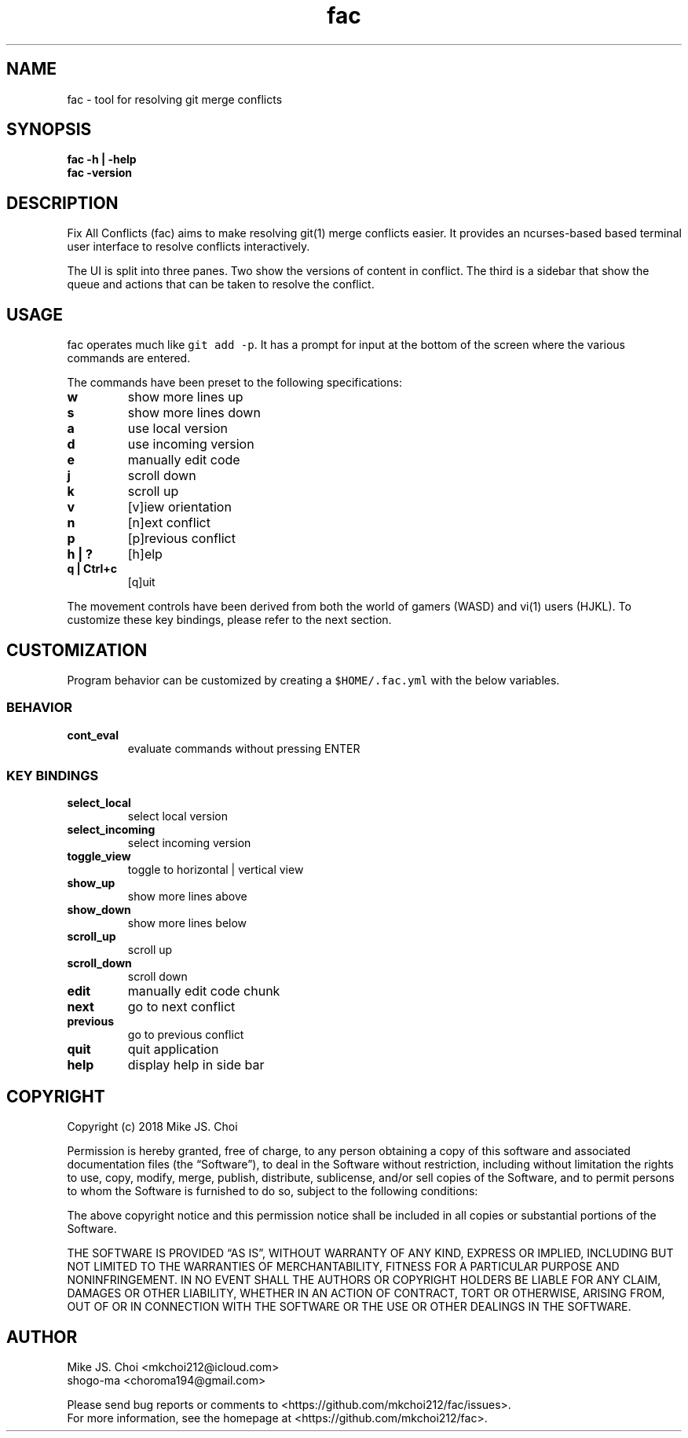 .\" Automatically generated by Pandoc 2.2.1
.\"
.TH "fac" "1"
.hy
.SH NAME
.PP
fac \- tool for resolving git merge conflicts
.SH SYNOPSIS
.PP
\f[B]fac \-h | \-help\f[]
.PD 0
.P
.PD
\f[B]fac \-version\f[]
.PD 0
.P
.PD
.SH DESCRIPTION
.PP
Fix All Conflicts (fac) aims to make resolving git(1) merge conflicts
easier.
It provides an ncurses\-based based terminal user interface to resolve
conflicts interactively.
.PP
The UI is split into three panes.
Two show the versions of content in conflict.
The third is a sidebar that show the queue and actions that can be taken
to resolve the conflict.
.SH USAGE
.PP
fac operates much like \f[C]git\ add\ \-p\f[].
It has a prompt for input at the bottom of the screen where the various
commands are entered.
.PP
The commands have been preset to the following specifications:
.TP
.B \f[B]w\f[]
show more lines up
.RS
.RE
.TP
.B \f[B]s\f[]
show more lines down
.RS
.RE
.TP
.B \f[B]a\f[]
use local version
.RS
.RE
.TP
.B \f[B]d\f[]
use incoming version
.RS
.RE
.TP
.B \f[B]e\f[]
manually edit code
.RS
.RE
.TP
.B \f[B]j\f[]
scroll down
.RS
.RE
.TP
.B \f[B]k\f[]
scroll up
.RS
.RE
.TP
.B \f[B]v\f[]
[v]iew orientation
.RS
.RE
.TP
.B \f[B]n\f[]
[n]ext conflict
.RS
.RE
.TP
.B \f[B]p\f[]
[p]revious conflict
.RS
.RE
.TP
.B \f[B]h | ?\f[]
[h]elp
.RS
.RE
.TP
.B \f[B]q | Ctrl+c\f[]
[q]uit
.RS
.RE
.PP
The movement controls have been derived from both the world of gamers
(WASD) and vi(1) users (HJKL).
To customize these key bindings, please refer to the next section.
.SH CUSTOMIZATION
.PP
Program behavior can be customized by creating a \f[C]$HOME/.fac.yml\f[]
with the below variables.
.SS BEHAVIOR
.TP
.B \f[B]cont_eval\f[]
evaluate commands without pressing ENTER
.RS
.RE
.SS KEY BINDINGS
.TP
.B \f[B]select_local\f[]
select local version
.RS
.RE
.TP
.B \f[B]select_incoming\f[]
select incoming version
.RS
.RE
.TP
.B \f[B]toggle_view\f[]
toggle to horizontal | vertical view
.RS
.RE
.TP
.B \f[B]show_up\f[]
show more lines above
.RS
.RE
.TP
.B \f[B]show_down\f[]
show more lines below
.RS
.RE
.TP
.B \f[B]scroll_up\f[]
scroll up
.RS
.RE
.TP
.B \f[B]scroll_down\f[]
scroll down
.RS
.RE
.TP
.B \f[B]edit\f[]
manually edit code chunk
.RS
.RE
.TP
.B \f[B]next\f[]
go to next conflict
.RS
.RE
.TP
.B \f[B]previous\f[]
go to previous conflict
.RS
.RE
.TP
.B \f[B]quit\f[]
quit application
.RS
.RE
.TP
.B \f[B]help\f[]
display help in side bar
.RS
.RE
.SH COPYRIGHT
.PP
Copyright (c) 2018 Mike JS.
Choi
.PP
Permission is hereby granted, free of charge, to any person obtaining a
copy of this software and associated documentation files (the
\[lq]Software\[rq]), to deal in the Software without restriction,
including without limitation the rights to use, copy, modify, merge,
publish, distribute, sublicense, and/or sell copies of the Software, and
to permit persons to whom the Software is furnished to do so, subject to
the following conditions:
.PP
The above copyright notice and this permission notice shall be included
in all copies or substantial portions of the Software.
.PP
THE SOFTWARE IS PROVIDED \[lq]AS IS\[rq], WITHOUT WARRANTY OF ANY KIND,
EXPRESS OR IMPLIED, INCLUDING BUT NOT LIMITED TO THE WARRANTIES OF
MERCHANTABILITY, FITNESS FOR A PARTICULAR PURPOSE AND NONINFRINGEMENT.
IN NO EVENT SHALL THE AUTHORS OR COPYRIGHT HOLDERS BE LIABLE FOR ANY
CLAIM, DAMAGES OR OTHER LIABILITY, WHETHER IN AN ACTION OF CONTRACT,
TORT OR OTHERWISE, ARISING FROM, OUT OF OR IN CONNECTION WITH THE
SOFTWARE OR THE USE OR OTHER DEALINGS IN THE SOFTWARE.
.SH AUTHOR
.PP
Mike JS.
Choi <mkchoi212@icloud.com>
.PD 0
.P
.PD
shogo\-ma <choroma194@gmail.com>
.PP
Please send bug reports or comments to
<https://github.com/mkchoi212/fac/issues>.
.PD 0
.P
.PD
For more information, see the homepage at
<https://github.com/mkchoi212/fac>.
